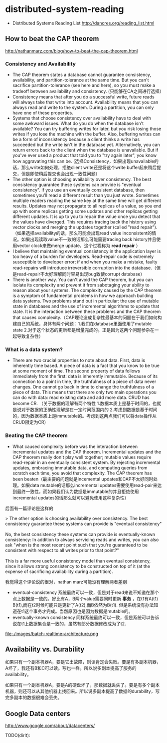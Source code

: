 * distributed-system-reading
   - Distributed Systems Reading List http://dancres.org/reading_list.html

** How to beat the CAP theorem
http://nathanmarz.com/blog/how-to-beat-the-cap-theorem.html

*** Consistency and Availability
   - The CAP theorem states a database cannot guarantee consistency, availability, and partition-tolerance at the same time. But you can't sacrifice partition-tolerance (see here and here), so you must make a tradeoff between availability and consistency. (只能够在CA之间进行选择）
   - Consistency means that after you do a successful write, future reads will always take that write into account. Availability means that you can always read and write to the system. During a partition, you can only have one of these properties.
   - Systems that choose consistency over availability have to deal with some awkward issues. What do you do when the database isn't available? You can try buffering writes for later, but you risk losing those writes if you lose the machine with the buffer. Also, buffering writes can be a form of inconsistency because a client thinks a write has succeeded but the write isn't in the database yet. Alternatively, you can return errors back to the client when the database is unavailable. But if you've ever used a product that told you to "try again later", you know how aggravating this can be. (选择Consistency，如果出现unavailable的话，那么write如何处理，拒绝client write还是将这个write buffer起来稍后提交，但是即使稍后提交也会出现一致性问题）
   - The other option is choosing availability over consistency. The best consistency guarantee these systems can provide is "eventual consistency". If you use an eventually consistent database, then sometimes you'll read a different result than you just wrote. Sometimes multiple readers reading the same key at the same time will get different results. Updates may not propagate to all replicas of a value, so you end up with some replicas getting some updates and other replicas getting different updates. It is up to you to repair the value once you detect that the values have diverged. This requires tracing back the history using vector clocks and merging the updates together (called "read repair").（如果选择availability的话，那么可能会出现read value inconsistent的情况。如果出现读取value不一致的话那么可能需要tracing back history并且使用vector clock来做merge update，这个过程称为 *read repair* ）
   - I believe that maintaining eventual consistency in the application layer is too heavy of a burden for developers. Read-repair code is extremely susceptible to developer error; if and when you make a mistake, faulty read-repairs will introduce irreversible corruption into the database.（但是read-repair不太好理解同时容易出现bug致使corrupt database）
   - There is another way. You can't avoid the CAP theorem, but you can isolate its complexity and prevent it from sabotaging your ability to reason about your systems. The complexity caused by the CAP theorem is a symptom of fundamental problems in how we approach building data systems. Two problems stand out in particular: the use of mutable state in databases and the use of incremental algorithms to update that state. It is the interaction between these problems and the CAP theorem that causes complexity.（CAP理论造成复杂性最基本的问题在于我们如何构建自己的系统，具体有两个问题：1.我们在database里面使用了mutable state 2.对于这个状态的更新都是增量完成的。正是因为这两个问题参杂在一起导致复杂性）
  
*** What is a data system?
   - There are two crucial properties to note about data. First, data is inherently time based. A piece of data is a fact that you know to be true at some moment of time. The second property of data follows immediately from the first: data is inherently immutable. Because of its connection to a point in time, the truthfulness of a piece of data never changes. One cannot go back in time to change the truthfulness of a piece of data. This means that there are only two main operations you can do with data: read existing data and add more data. CRUD has become CR. （关于数据的理解有两个特性 1.数据本质上是基于时间的，也就是说对于数据的正确性理解是在一定时间范围内的 2.考虑到数据是基于时间的，因为数据本质上是immutable的。考虑到这两点我们可以将data操作从CRUD限定为CR）

*** Beating the CAP theorem
   - What caused complexity before was the interaction between incremental updates and the CAP theorem. Incremental updates and the CAP theorem really don't play well together; mutable values require read-repair in an eventually consistent system. By rejecting incremental updates, embracing immutable data, and computing queries from scratch each time, you avoid that complexity. The CAP theorem has been beaten（最主要的问题就是incemental updates和CAP不太好同时处理。如果data mutable的话那么incremental updates需要使用read-pair来达到最终一致性，而如果我们认为数据是immutable的并且拒绝使用incremental updates的话那么就可以避免使用这种复杂性）

后面有一篇评论是这样的
#+BEGIN_VERSE
>  The other option is choosing availability over consistency. The best consistency guarantee these systems can provide is "eventual consistency"

No, the best consistency these systems can provide is eventually-known consistency: In addition to always servicing reads and writes, you can also ask "when is the most recent point such that you're guaranteed to be consistent with respect to all writes prior to that point?"

This is a far more useful consistency model than eventual consistency, since it allows strong consistency to be constructed on top of it (at the expense of sacrificing availability during a partition).
#+END_VERSE
我觉得这个评论说的很对，nathan marz可能没有理解两者差别
   - eventual-consistency 系统最终可以一致，但是对于read来说不知道在那个点上数据是一致的。好比有A，B两个value需要同时更新 *事务* ，在t1有A(t1) B(t1),而在t2时候可能只是更新了A(t2),而B依然为B(t1). 但是系统没有办法知道在t1这个事务才完成。当然原因也是因为数据是mutable的。
   - eventually-known consistency 同样系统最终可以一致，但是系统可以告诉说在t1上数据集合是一致的，虽然有部分数据修改成为了t2.

file:./images/batch-realtime-architecture.png

** Availability vs. Durability
如果只有一个副本机器A，要是它出故障，则读肯定会失败。要是有多副本机器，A坏了，我还有B和C可以读。写也一样。所以说多副本提高了服务的availability。

如果只有一个副本机器A，要是A的硬盘坏了，那数据就丢失了。要是有多个副本机器，则还可以从其他机器上找回来。所以说多副本提高了数据的durability，写完多副本的数据很难会丢失。
** Google Data centers
http://www.google.com/about/datacenters/

TODO(dirlt):

